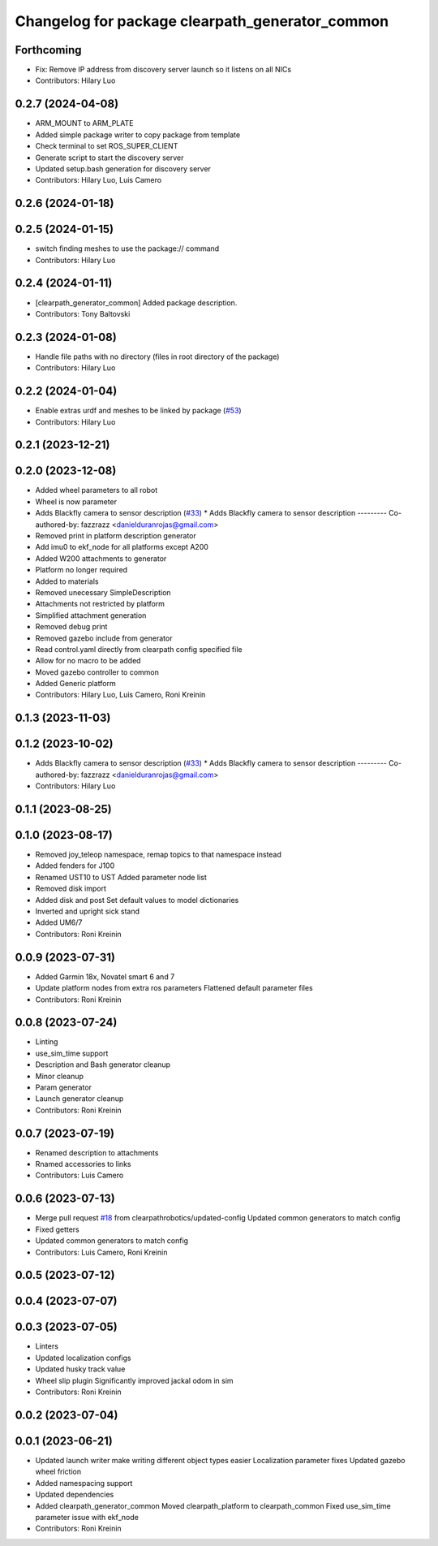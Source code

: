 ^^^^^^^^^^^^^^^^^^^^^^^^^^^^^^^^^^^^^^^^^^^^^^^^
Changelog for package clearpath_generator_common
^^^^^^^^^^^^^^^^^^^^^^^^^^^^^^^^^^^^^^^^^^^^^^^^

Forthcoming
-----------
* Fix: Remove IP address from discovery server launch so it listens on all NICs
* Contributors: Hilary Luo

0.2.7 (2024-04-08)
------------------
* ARM_MOUNT to ARM_PLATE
* Added simple package writer to copy package from template
* Check terminal to set ROS_SUPER_CLIENT
* Generate script to start the discovery server
* Updated setup.bash generation for discovery server
* Contributors: Hilary Luo, Luis Camero

0.2.6 (2024-01-18)
------------------

0.2.5 (2024-01-15)
------------------
* switch finding meshes to use the package:// command
* Contributors: Hilary Luo

0.2.4 (2024-01-11)
------------------
* [clearpath_generator_common] Added package description.
* Contributors: Tony Baltovski

0.2.3 (2024-01-08)
------------------
* Handle file paths with no directory (files in root directory of the package)
* Contributors: Hilary Luo

0.2.2 (2024-01-04)
------------------
* Enable extras urdf and meshes to be linked by package (`#53 <https://github.com/clearpathrobotics/clearpath_common/issues/53>`_)
* Contributors: Hilary Luo

0.2.1 (2023-12-21)
------------------

0.2.0 (2023-12-08)
------------------
* Added wheel parameters to all robot
* Wheel is now parameter
* Adds Blackfly camera to sensor description (`#33 <https://github.com/clearpathrobotics/clearpath_common/issues/33>`_)
  * Adds Blackfly camera to sensor description
  ---------
  Co-authored-by: fazzrazz <danielduranrojas@gmail.com>
* Removed print in platform description generator
* Add imu0 to ekf_node for all platforms except A200
* Added W200 attachments to generator
* Platform no longer required
* Added  to materials
* Removed unecessary SimpleDescription
* Attachments not restricted by platform
* Simplified attachment generation
* Removed debug print
* Removed gazebo include from generator
* Read control.yaml directly from clearpath config specified file
* Allow for no macro to be added
* Moved gazebo controller to common
* Added Generic platform
* Contributors: Hilary Luo, Luis Camero, Roni Kreinin

0.1.3 (2023-11-03)
------------------

0.1.2 (2023-10-02)
------------------
* Adds Blackfly camera to sensor description (`#33 <https://github.com/clearpathrobotics/clearpath_common/issues/33>`_)
  * Adds Blackfly camera to sensor description
  ---------
  Co-authored-by: fazzrazz <danielduranrojas@gmail.com>
* Contributors: Hilary Luo

0.1.1 (2023-08-25)
------------------

0.1.0 (2023-08-17)
------------------
* Removed joy_teleop namespace, remap topics to that namespace instead
* Added fenders for J100
* Renamed UST10 to UST
  Added parameter node list
* Removed disk import
* Added disk and post
  Set default values to model dictionaries
* Inverted and upright sick stand
* Added UM6/7
* Contributors: Roni Kreinin

0.0.9 (2023-07-31)
------------------
* Added Garmin 18x, Novatel smart 6 and 7
* Update platform nodes from extra ros parameters
  Flattened default parameter files
* Contributors: Roni Kreinin

0.0.8 (2023-07-24)
------------------
* Linting
* use_sim_time support
* Description and Bash generator cleanup
* Minor cleanup
* Param generator
* Launch generator cleanup
* Contributors: Roni Kreinin

0.0.7 (2023-07-19)
------------------
* Renamed description to attachments
* Rnamed accessories to links
* Contributors: Luis Camero

0.0.6 (2023-07-13)
------------------
* Merge pull request `#18 <https://github.com/clearpathrobotics/clearpath_common/issues/18>`_ from clearpathrobotics/updated-config
  Updated common generators to match config
* Fixed getters
* Updated common generators to match config
* Contributors: Luis Camero, Roni Kreinin

0.0.5 (2023-07-12)
------------------

0.0.4 (2023-07-07)
------------------

0.0.3 (2023-07-05)
------------------
* Linters
* Updated localization configs
* Updated husky track value
* Wheel slip plugin
  Significantly improved jackal odom in sim
* Contributors: Roni Kreinin

0.0.2 (2023-07-04)
------------------

0.0.1 (2023-06-21)
------------------
* Updated launch writer make writing different object types easier
  Localization parameter fixes
  Updated gazebo wheel friction
* Added namespacing support
* Updated dependencies
* Added clearpath_generator_common
  Moved clearpath_platform to clearpath_common
  Fixed use_sim_time parameter issue with ekf_node
* Contributors: Roni Kreinin
